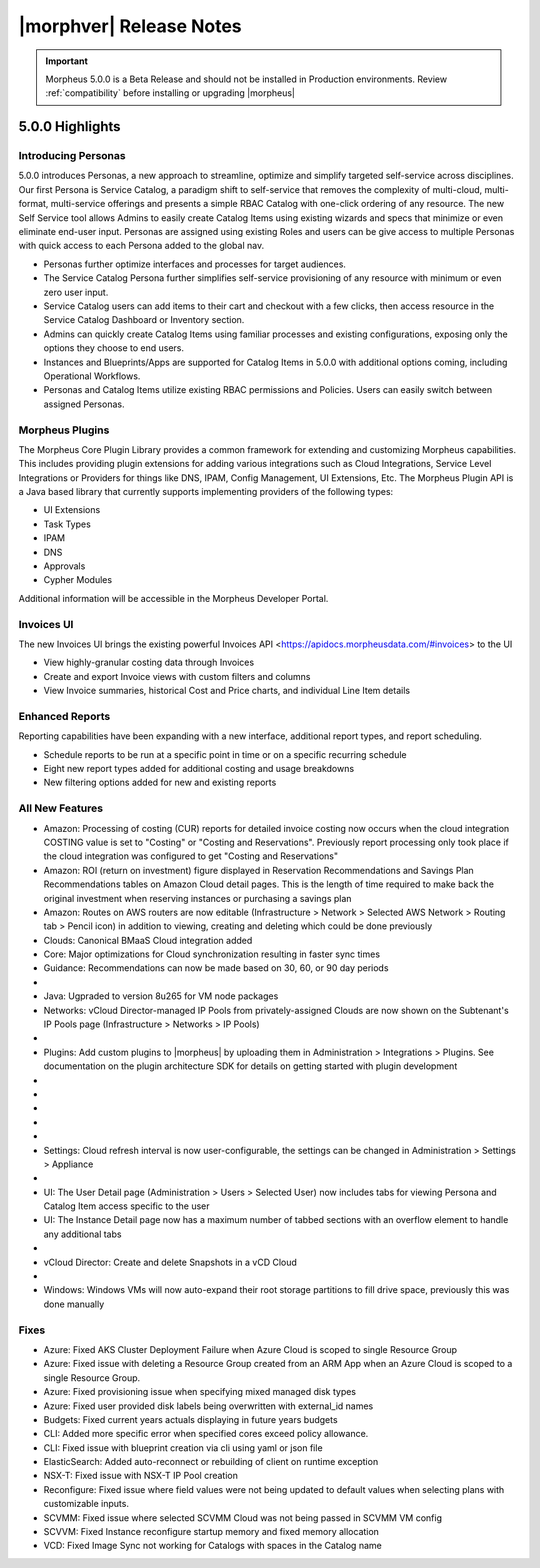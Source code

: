 .. _Release Notes:

*************************
|morphver| Release Notes
*************************

.. IMPORTANT:: Morpheus 5.0.0 is a Beta Release and should not be installed in Production environments. Review :ref:`compatibility` before installing or upgrading |morpheus|

5.0.0 Highlights
================

Introducing Personas
--------------------

5.0.0 introduces Personas, a new approach to streamline, optimize and simplify targeted self-service across disciplines. Our first Persona is Service Catalog, a paradigm shift to self-service that removes the complexity of multi-cloud, multi-format, multi-service offerings and presents a simple RBAC Catalog with one-click ordering of any resource. The new Self Service tool allows Admins to easily create Catalog Items using existing wizards and specs that minimize or even eliminate end-user input. Personas are assigned using existing Roles and users can be give access to multiple Personas with quick access to each Persona added to the global nav. 

- Personas further optimize interfaces and processes for target audiences.
- The Service Catalog Persona further simplifies self-service provisioning of any resource with minimum or even zero user input.
- Service Catalog users can add items to their cart and checkout with a few clicks, then access resource in the Service Catalog Dashboard or Inventory section. 
- Admins can quickly create Catalog Items using familiar processes and existing configurations, exposing only the options they choose to end users.
- Instances and Blueprints/Apps are supported for Catalog Items in 5.0.0 with additional options coming, including Operational Workflows.
- Personas and Catalog Items utilize existing RBAC permissions and Policies. Users can easily switch between assigned Personas.

.. image:: /images/releases/500/morpheusCatalog500-1.gif

Morpheus Plugins
----------------

The Morpheus Core Plugin Library provides a common framework for extending and customizing Morpheus capabilities. This includes providing plugin extensions for adding various integrations such as Cloud Integrations, Service Level Integrations or Providers for things like DNS, IPAM, Config Management, UI Extensions, Etc. The Morpheus Plugin API is a Java based library that currently supports implementing providers of the following types:

- UI Extensions
- Task Types
- IPAM
- DNS
- Approvals
- Cypher Modules

Additional information will be accessible in the Morpheus Developer Portal.

Invoices UI
-----------

The new Invoices UI brings the existing powerful Invoices API <https://apidocs.morpheusdata.com/#invoices> to the UI

- View highly-granular costing data through Invoices
- Create and export Invoice views with custom filters and columns
- View Invoice summaries, historical Cost and Price charts, and individual Line Item details

.. image:: /images/releases/500/invoiceList.png

Enhanced Reports
----------------

Reporting capabilities have been expanding with a new interface, additional report types, and report scheduling. 

- Schedule reports to be run at a specific point in time or on a specific recurring schedule
- Eight new report types added for additional costing and usage breakdowns
- New filtering options added for new and existing reports

.. image:: /images/releases/500/reportsHome.png


All New Features
----------------

- Amazon: Processing of costing (CUR) reports for detailed invoice costing now occurs when the cloud integration COSTING value is set to "Costing" or "Costing and Reservations". Previously report processing only took place if the cloud integration was configured to get "Costing and Reservations"
- Amazon: ROI (return on investment) figure displayed in Reservation Recommendations and Savings Plan Recommendations tables on Amazon Cloud detail pages. This is the length of time required to make back the original investment when reserving instances or purchasing a savings plan
- Amazon: Routes on AWS routers are now editable (Infrastructure > Network > Selected AWS Network > Routing tab > Pencil icon) in addition to viewing, creating and deleting which could be done previously
- Clouds: Canonical BMaaS Cloud integration added
- Core: Major optimizations for Cloud synchronization resulting in faster sync times 
- Guidance: Recommendations can now be made based on 30, 60, or 90 day periods

- .. toggle-header:: :header: Invoices: **Highly-granular costing data surfaced into UI**

     - Added list view showing high-level detail about groups of Invoices (Operations > Costing > Invoices)
     - Invoice list page results can be filtered and customized with desired output columns
     - Click into an Invoice from the list page to see a detail page for the Invoice

- Java: Ugpraded to version 8u265 for VM node packages
- Networks: vCloud Director-managed IP Pools from privately-assigned Clouds are now shown on the Subtenant's IP Pools page (Infrastructure > Networks > IP Pools)

- .. toggle-header:: :header: Personas: **Service Catalog Persona Added**

     - Simplified Service Catalog Persona created for easy provisioning of curated Instance and Blueprint configurations
     - Add items to a cart and "check out" to begin the provisioning process
     - Users can make configuration selections when ordering based on Option Types defined for the catalog item
     - Service Catalog Dashboard displays recent orders, featured catalog items, and an abbreviated list of inventory items
     - Inventory list view for user-owned Instances and Apps
     - View details on user-owned Instances and Apps
     - Control catalog selection and access to specific personas through Role permissions
     - Catalog items with invalid configuration cannot be ordered and friendly error messages are surfaced to aid troubleshooting

- Plugins: Add custom plugins to |morpheus| by uploading them in Administration > Integrations > Plugins. See documentation on the plugin architecture SDK for details on getting started with plugin development

- .. toggle-header:: :header: Reports: **Reports UI and feature set overhauled**

     - New report types added
     - Landing page for Reports now lists report types with buttons to run a selected report type now or schedule one on a recurring basis
     - Clicking into a report type lists all viewable runs of that report type, one-off runs can be executed, schedules for that report type can be viewed or deleted
     - See Reports section of |morpheus| docs for complete feature guides
     - Many report types now allow filtering to include or exclude resources based on multiple tags rather than just one

- .. toggle-header:: :header: Reports: **New report types added**

     Several new report types are added, note that the Amazon costing reports listed below are not shown for users that don't have an Amazon cloud integration exposed to them:

     - Guidance
     - Migration Planning
     - Time Series Cost
     - Amazon Reservation Coverage
     - Amazon Reservation Utilization
     - Amazon Savings Inventory Summary
     - Amazon Savings Plan Coverage
     - Amazon Savings Plan Utilization

- .. toggle-header:: :header: Reports: **Automated Generation of Custom Reports**

     - Click :guilabel:`SCHEDULE` in the row for the report type you wish to run
     - After completing required fields to configure the report, select any default or custom execution schedule from the "SCHEDULE" dropdown list to set the interval. Reports can also be scheduled to be run once at a specific date and time
     - In the future, automated runs will appear for viewing or exporting in the list of reports

     .. image:: /images/releases/500/scheduleReport.png

- .. toggle-header:: :header: Roles: **Changes to User Role Permissions**

     - Permission added for Alarms (Operations: Alarms), previously this permission was dictated by Operations: Health
     - Operations: Health permission relabeled as Admin: Health
     - Permission added to grant access to global guidance thresholds (Admin: Guidance Settings)
     - Permission added for integration of custom plugins

- .. toggle-header:: :header: Self Service: **Catalog Item Builder Added**

     - Self Service section added at Tools > Self Service
     - Configure Instances or Blueprints which will appear as selections when viewing the Service Catalog Persona
     - Control access to the builder through Role permissions and Tenant visibility
     - Select Option Types from the |morpheus| Library for user-selected configuration on provisioning

- Settings: Cloud refresh interval is now user-configurable, the settings can be changed in Administration > Settings > Appliance

- .. toggle-header:: :header: UI: **Reorganization of UI Menu**

     - Health section moved from Operations menu to Administration menu
     - Alarms tab moved from Health to Activity (Operations > Activity)
     - Budgets section moved to a tab in Costing (Operations > Costing) rather than having its own top-level menu selection in the Operations menu
     - Usage tab moved from Activity (Operations > Activity) to Costing (Operations > Costing)
     - Settings (Administration > Settings) now holds settings tabs for Monitoring, Backups, Logs, Provisioning, Environments and Software Licenses rather than keeping them in distinct sections under the Administration menu

- UI: The User Detail page (Administration > Users > Selected User) now includes tabs for viewing Persona and Catalog Item access specific to the user
- UI: The Instance Detail page now has a maximum number of tabbed sections with an overflow element to handle any additional tabs

- .. toggle-header:: :header: UI: **Expansion of Advanced Lists Tables**

     **Advanced Lists tables added to:**

     - Load balancers list page at Infrastructure > Load Balancers
     - Clusters list page at Infrastructure > Clusters

- vCloud Director: Create and delete Snapshots in a vCD Cloud

- .. toggle-header:: :header: Veeam: **Backup Jobs can now be deleted**

     - Backup Jobs are deleted from the :guilabel:`ACTIONS` menu on the Backup Jobs list page (Backups > Jobs)
     - Delete action existed previously but, due to Veeam API limitations, |morpheus| could only disable the job

- Windows: Windows VMs will now auto-expand their root storage partitions to fill drive space, previously this was done manually

Fixes
-----

- Azure: Fixed AKS Cluster Deployment Failure when Azure Cloud is scoped to single Resource Group
- Azure: Fixed issue with deleting a Resource Group created from an ARM App when an Azure Cloud is scoped to a single Resource Group.
- Azure: Fixed provisioning issue when specifying mixed managed disk types
- Azure: Fixed user provided disk labels being overwritten with external_id names
- Budgets: Fixed current years actuals displaying in future years budgets
- CLI: Added more specific error when specified cores exceed policy allowance.
- CLI: Fixed issue with blueprint creation via cli using yaml or json file
- ElasticSearch: Added auto-reconnect or rebuilding of client on runtime exception 
- NSX-T: Fixed issue with NSX-T IP Pool creation
- Reconfigure: Fixed issue where field values were not being updated to default values when selecting plans with customizable inputs.
- SCVMM: Fixed issue where selected SCVMM Cloud was not being passed in SCVMM VM config 
- SCVVM: Fixed Instance reconfigure startup memory and fixed memory allocation
- VCD: Fixed Image Sync not working for Catalogs with spaces in the Catalog name
